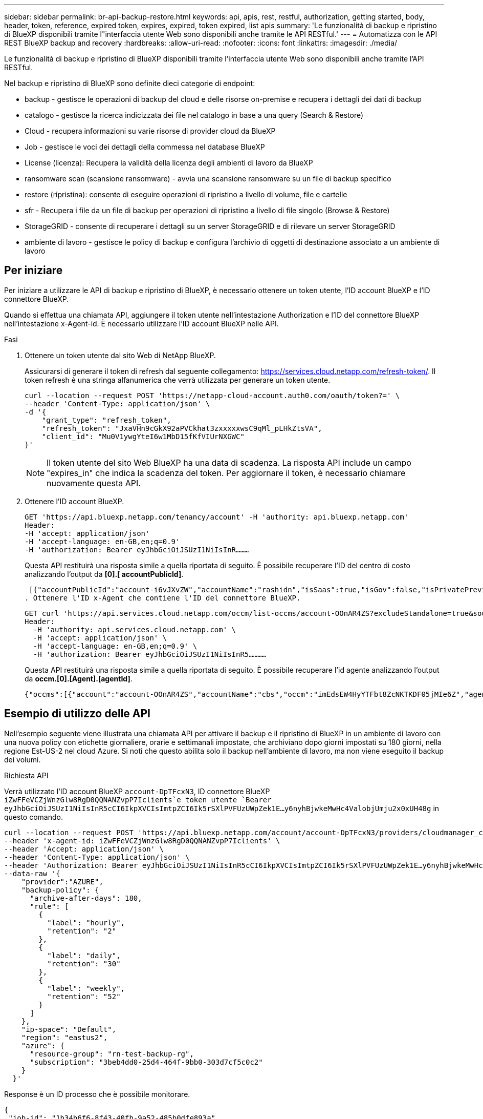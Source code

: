 ---
sidebar: sidebar 
permalink: br-api-backup-restore.html 
keywords: api, apis, rest, restful, authorization, getting started, body, header, token, reference, expired token, expires, expired, token expired, list apis 
summary: 'Le funzionalità di backup e ripristino di BlueXP disponibili tramite l"interfaccia utente Web sono disponibili anche tramite le API RESTful.' 
---
= Automatizza con le API REST BlueXP backup and recovery
:hardbreaks:
:allow-uri-read: 
:nofooter: 
:icons: font
:linkattrs: 
:imagesdir: ./media/


[role="lead"]
Le funzionalità di backup e ripristino di BlueXP disponibili tramite l'interfaccia utente Web sono disponibili anche tramite l'API RESTful.

Nel backup e ripristino di BlueXP sono definite dieci categorie di endpoint:

* backup - gestisce le operazioni di backup del cloud e delle risorse on-premise e recupera i dettagli dei dati di backup
* catalogo - gestisce la ricerca indicizzata dei file nel catalogo in base a una query (Search & Restore)
* Cloud - recupera informazioni su varie risorse di provider cloud da BlueXP
* Job - gestisce le voci dei dettagli della commessa nel database BlueXP
* License (licenza): Recupera la validità della licenza degli ambienti di lavoro da BlueXP
* ransomware scan (scansione ransomware) - avvia una scansione ransomware su un file di backup specifico
* restore (ripristina): consente di eseguire operazioni di ripristino a livello di volume, file e cartelle
* sfr - Recupera i file da un file di backup per operazioni di ripristino a livello di file singolo (Browse & Restore)
* StorageGRID - consente di recuperare i dettagli su un server StorageGRID e di rilevare un server StorageGRID
* ambiente di lavoro - gestisce le policy di backup e configura l'archivio di oggetti di destinazione associato a un ambiente di lavoro




== Per iniziare

Per iniziare a utilizzare le API di backup e ripristino di BlueXP, è necessario ottenere un token utente, l'ID account BlueXP e l'ID connettore BlueXP.

Quando si effettua una chiamata API, aggiungere il token utente nell'intestazione Authorization e l'ID del connettore BlueXP nell'intestazione x-Agent-id. È necessario utilizzare l'ID account BlueXP nelle API.

.Fasi
. Ottenere un token utente dal sito Web di NetApp BlueXP.
+
Assicurarsi di generare il token di refresh dal seguente collegamento: https://services.cloud.netapp.com/refresh-token/. Il token refresh è una stringa alfanumerica che verrà utilizzata per generare un token utente.

+
[source, http]
----
curl --location --request POST 'https://netapp-cloud-account.auth0.com/oauth/token?=' \
--header 'Content-Type: application/json' \
-d '{
    "grant_type": "refresh_token",
    "refresh_token": "JxaVHn9cGkX92aPVCkhat3zxxxxxwsC9qMl_pLHkZtsVA",
    "client_id": "Mu0V1ywgYteI6w1MbD15fKfVIUrNXGWC"
}'
----
+

NOTE: Il token utente del sito Web BlueXP ha una data di scadenza. La risposta API include un campo "expires_in" che indica la scadenza del token. Per aggiornare il token, è necessario chiamare nuovamente questa API.

. Ottenere l'ID account BlueXP.
+
[source, http]
----
GET 'https://api.bluexp.netapp.com/tenancy/account' -H 'authority: api.bluexp.netapp.com'
Header:
-H 'accept: application/json'
-H 'accept-language: en-GB,en;q=0.9'
-H 'authorization: Bearer eyJhbGciOiJSUzI1NiIsInR………
----
+
Questa API restituirà una risposta simile a quella riportata di seguito. È possibile recuperare l'ID del centro di costo analizzando l'output da *[0].[ accountPublicId]*.

+
 [{"accountPublicId":"account-i6vJXvZW","accountName":"rashidn","isSaas":true,"isGov":false,"isPrivatePreviewEnabled":false,"is3rdPartyServicesEnabled":false,"accountSerial":"96064469711530003565","userRole":"Role-1"}………
. Ottenere l'ID x-Agent che contiene l'ID del connettore BlueXP.
+
[source, http]
----
GET curl 'https://api.services.cloud.netapp.com/occm/list-occms/account-OOnAR4ZS?excludeStandalone=true&source=saas' \
Header:
  -H 'authority: api.services.cloud.netapp.com' \
  -H 'accept: application/json' \
  -H 'accept-language: en-GB,en;q=0.9' \
  -H 'authorization: Bearer eyJhbGciOiJSUzI1NiIsInR5…………
----
+
Questa API restituirà una risposta simile a quella riportata di seguito. È possibile recuperare l'id agente analizzando l'output da *occm.[0].[Agent].[agentId]*.

+
 {"occms":[{"account":"account-OOnAR4ZS","accountName":"cbs","occm":"imEdsEW4HyYTFbt8ZcNKTKDF05jMIe6Z","agentId":"imEdsEW4HyYTFbt8ZcNKTKDF05jMIe6Z","status":"ready","occmName":"cbsgcpdevcntsg-asia","primaryCallbackUri":"http://34.93.197.21","manualOverrideUris":[],"automaticCallbackUris":["http://34.93.197.21","http://34.93.197.21/occmui","https://34.93.197.21","https://34.93.197.21/occmui","http://10.138.0.16","http://10.138.0.16/occmui","https://10.138.0.16","https://10.138.0.16/occmui","http://localhost","http://localhost/occmui","http://localhost:1337","http://localhost:1337/occmui","https://localhost","https://localhost/occmui","https://localhost:1337","https://localhost:1337/occmui"],"createDate":"1652120369286","agent":{"useDockerInfra":true,"network":"default","name":"cbsgcpdevcntsg-asia","agentId":"imEdsEW4HyYTFbt8ZcNKTKDF05jMIe6Zclients","provider":"gcp","systemId":"a3aa3578-bfee-4d16-9e10-




== Esempio di utilizzo delle API

Nell'esempio seguente viene illustrata una chiamata API per attivare il backup e il ripristino di BlueXP in un ambiente di lavoro con una nuova policy con etichette giornaliere, orarie e settimanali impostate, che archiviano dopo giorni impostati su 180 giorni, nella regione Est-US-2 nel cloud Azure. Si noti che questo abilita solo il backup nell'ambiente di lavoro, ma non viene eseguito il backup dei volumi.

.Richiesta API
Verrà utilizzato l'ID account BlueXP `account-DpTFcxN3`, ID connettore BlueXP `iZwFFeVCZjWnzGlw8RgD0QQNANZvpP7Iclients`e token utente `Bearer eyJhbGciOiJSUzI1NiIsInR5cCI6IkpXVCIsImtpZCI6Ik5rSXlPVFUzUWpZek1E…y6nyhBjwkeMwHc4ValobjUmju2x0xUH48g` in questo comando.

[source, http]
----
curl --location --request POST 'https://api.bluexp.netapp.com/account/account-DpTFcxN3/providers/cloudmanager_cbs/api/v3/backup/working-environment/VsaWorkingEnvironment-99hPYEgk' \
--header 'x-agent-id: iZwFFeVCZjWnzGlw8RgD0QQNANZvpP7Iclients' \
--header 'Accept: application/json' \
--header 'Content-Type: application/json' \
--header 'Authorization: Bearer eyJhbGciOiJSUzI1NiIsInR5cCI6IkpXVCIsImtpZCI6Ik5rSXlPVFUzUWpZek1E…y6nyhBjwkeMwHc4ValobjUmju2x0xUH48g' \
--data-raw '{
    "provider":"AZURE",
    "backup-policy": {
      "archive-after-days": 180,
      "rule": [
        {
          "label": "hourly",
          "retention": "2"
        },
        {
          "label": "daily",
          "retention": "30"
        },
        {
          "label": "weekly",
          "retention": "52"
        }
      ]
    },
    "ip-space": "Default",
    "region": "eastus2",
    "azure": {
      "resource-group": "rn-test-backup-rg",
      "subscription": "3beb4dd0-25d4-464f-9bb0-303d7cf5c0c2"
    }
  }'
----
.Response è un ID processo che è possibile monitorare.
[source, text]
----
{
 "job-id": "1b34b6f6-8f43-40fb-9a52-485b0dfe893a"
}
----
.Monitorare la risposta.
[source, http]
----
curl --location --request GET 'https://api.bluexp.netapp.com/account/account-DpTFcxN3/providers/cloudmanager_cbs/api/v1/job/1b34b6f6-8f43-40fb-9a52-485b0dfe893a' \
--header 'x-agent-id: iZwFFeVCZjWnzGlw8RgD0QQNANZvpP7Iclients' \
--header 'Accept: application/json' \
--header 'Content-Type: application/json' \
--header 'Authorization: Bearer eyJhbGciOiJSUzI1NiIsInR5cCI6IkpXVCIsImtpZCI6Ik5rSXlPVFUzUWpZek1E…hE9ss2NubK6wZRHUdSaORI7JvcOorUhJ8srqdiUiW6MvuGIFAQIh668of2M3dLbhVDBe8BBMtsa939UGnJx7Qz6Eg'
----
.Risposta.
[source, text]
----
{
    "job": [
        {
            "id": "1b34b6f6-8f43-40fb-9a52-485b0dfe893a",
            "type": "backup-working-environment",
            "status": "PENDING",
            "error": "",
            "time": 1651852160000
        }
    ]
}
----
.Monitorare fino a quando lo "stato" non è "COMPLETATO".
[source, text]
----
{
    "job": [
        {
            "id": "1b34b6f6-8f43-40fb-9a52-485b0dfe893a",
            "type": "backup-working-environment",
            "status": "COMPLETED",
            "error": "",
            "time": 1651852160000
        }
    ]
}
----


== Riferimento API

La documentazione per ogni API di backup e ripristino BlueXP  è disponibile all'indirizzo https://docs.netapp.com/us-en/bluexp-automation/cbs/overview.html["Automazione di BlueXP "^].
